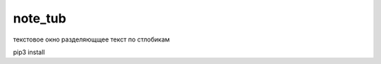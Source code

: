 note_tub
====================================

текстовое окно разделяющщее текст по стлобикам

pip3 install

